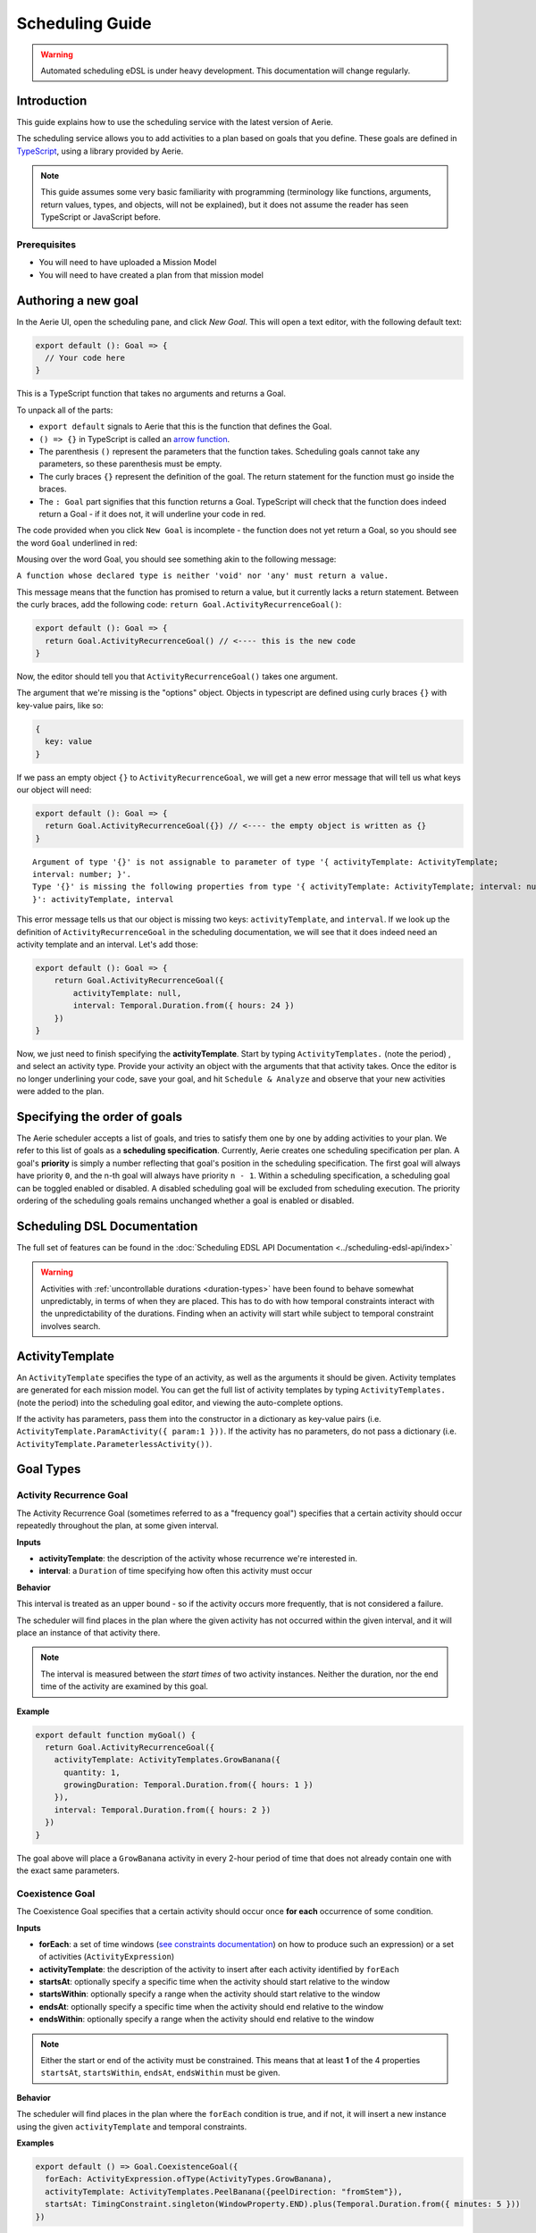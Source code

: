 ================
Scheduling Guide
================

.. warning::
  Automated scheduling eDSL is under heavy development. This documentation will change regularly.

Introduction
============

This guide explains how to use the scheduling service with the latest version of Aerie.

The scheduling service allows you to add activities to a plan based on goals that you define.
These goals are defined in `TypeScript <https://www.typescriptlang.org/>`__, using a library provided by Aerie.

.. note::
  This guide assumes some very basic familiarity with programming (terminology like functions,
  arguments, return values, types, and objects, will not be explained), but it does not assume
  the reader has seen TypeScript or JavaScript before.

Prerequisites
-------------

* You will need to have uploaded a Mission Model
* You will need to have created a plan from that mission model


Authoring a new goal
====================

In the Aerie UI, open the scheduling pane, and click `New Goal`. This will open a text editor, with the following
default text:

.. code-block:: typescript

  export default (): Goal => {
    // Your code here
  }

This is a TypeScript function that takes no arguments and returns a Goal.

To unpack all of the parts:

- ``export default`` signals to Aerie that this is the function that defines the Goal.
- ``() => {}`` in TypeScript is called an `arrow function <https://www.tutorialsteacher.com/typescript/arrow-function>`_.
- The parenthesis ``()`` represent the parameters that the function takes. Scheduling goals cannot take any parameters, so these parenthesis must be empty.
- The curly braces ``{}`` represent the definition of the goal. The return statement for the function must go inside the braces.
- The ``: Goal`` part signifies that this function returns a Goal. TypeScript will check that the function does indeed return a Goal - if it does not, it will underline your code in red.

The code provided when you click ``New Goal`` is incomplete - the function does not yet return a Goal, so you should
see the word ``Goal`` underlined in red:

.. image:: https://user-images.githubusercontent.com/1189602/161592529-5abff638-bec7-4c19-a0c0-639e1bf35d98.png

Mousing over the word Goal, you should see something akin to the following message:

``A function whose declared type is neither 'void' nor 'any' must return a value.``

This message means that the function has promised to return a value, but it currently lacks a return statement.
Between the curly braces, add the following code: ``return Goal.ActivityRecurrenceGoal()``:

.. code-block:: typescript

  export default (): Goal => {
    return Goal.ActivityRecurrenceGoal() // <---- this is the new code
  }

Now, the editor should tell you that ``ActivityRecurrenceGoal()`` takes one argument.

.. image:: https://user-images.githubusercontent.com/1189602/161593612-b23560ea-c3b9-44c8-bac4-620e98d76356.png

The argument that we're missing is the "options" object. Objects in typescript are defined using curly braces ``{}``
with key-value pairs, like so:

.. code-block:: typescript

  {
    key: value
  }

If we pass an empty object ``{}`` to ``ActivityRecurrenceGoal``, we will get a new error message that will tell us what
keys our object will need:

.. code-block:: typescript

  export default (): Goal => {
    return Goal.ActivityRecurrenceGoal({}) // <---- the empty object is written as {}
  }

::

  Argument of type '{}' is not assignable to parameter of type '{ activityTemplate: ActivityTemplate;
  interval: number; }'.
  Type '{}' is missing the following properties from type '{ activityTemplate: ActivityTemplate; interval: number;
  }': activityTemplate, interval


This error message tells us that our object is missing two keys: ``activityTemplate``, and ``interval``. If we look up
the definition of ``ActivityRecurrenceGoal`` in the scheduling documentation, we will see that it does indeed need an
activity template and an interval. Let's add those:

.. code-block:: typescript

  export default (): Goal => {
      return Goal.ActivityRecurrenceGoal({
          activityTemplate: null,
          interval: Temporal.Duration.from({ hours: 24 })
      })
  }

Now, we just need to finish specifying the **activityTemplate**. Start by typing ``ActivityTemplates.`` (note the period)
, and select an activity type. Provide your activity an object with the arguments that that activity takes. Once
the editor is no longer underlining your code, save your goal, and hit ``Schedule & Analyze`` and observe that your
new activities were added to the plan.

Specifying the order of goals
=============================

The Aerie scheduler accepts a list of goals, and tries to satisfy them one by one by adding activities to your plan.
We refer to this list of goals as a **scheduling specification**. Currently, Aerie creates one scheduling
specification per plan. A goal's **priority** is simply a number reflecting that goal's position in the scheduling
specification. The first goal will always have priority ``0``, and the n-th goal will always have priority ``n - 1``.
Within a scheduling specification, a scheduling goal can be toggled enabled or disabled. A disabled scheduling goal
will be excluded from scheduling execution. The priority ordering of the scheduling goals remains unchanged whether
a goal is enabled or disabled.

Scheduling DSL Documentation
============================
The full set of features can be found in the :doc:`Scheduling EDSL API Documentation <../scheduling-edsl-api/index>`


.. warning::
  Activities with :ref:`uncontrollable durations <duration-types>` have
  been found to behave somewhat unpredictably, in terms of when they are placed. This has to do with how temporal
  constraints interact with the unpredictability of the durations.  Finding when an activity will start while subject
  to temporal constraint involves search.

ActivityTemplate
================

An ``ActivityTemplate`` specifies the type of an activity, as well as the arguments it should be given. Activity
templates are generated for each mission model. You can get the full list of activity templates by typing
``ActivityTemplates.`` (note the period) into the scheduling goal editor, and viewing the auto-complete options.

If the activity has parameters, pass them into the constructor in a dictionary as key-value pairs
(i.e. ``ActivityTemplate.ParamActivity({ param:1 }))``. If the activity has no parameters, do not pass a
dictionary (i.e. ``ActivityTemplate.ParameterlessActivity())``.

Goal Types
==========

Activity Recurrence Goal
------------------------
The Activity Recurrence Goal (sometimes referred to as a "frequency goal") specifies that a certain activity
should occur repeatedly throughout the plan, at some given interval.

**Inputs**

- **activityTemplate**: the description of the activity whose recurrence we're interested in.
- **interval**: a ``Duration`` of time specifying how often this activity must occur

**Behavior**

This interval is treated as an upper bound - so if the activity occurs more frequently, that is not considered
a failure.

The scheduler will find places in the plan where the given activity has not occurred within the given interval,
and it will place an instance of that activity there.

.. note::
  The interval is measured between the *start times* of two activity instances. Neither the duration, nor
  the end time of the activity are examined by this goal.

**Example**

.. code-block:: typescript

  export default function myGoal() {
    return Goal.ActivityRecurrenceGoal({
      activityTemplate: ActivityTemplates.GrowBanana({
        quantity: 1,
        growingDuration: Temporal.Duration.from({ hours: 1 })
      }),
      interval: Temporal.Duration.from({ hours: 2 })
    })
  }

The goal above will place a ``GrowBanana`` activity in every 2-hour period of time that does not already contain one
with the exact same parameters.

Coexistence Goal
----------------
The Coexistence Goal specifies that a certain activity should occur once **for each** occurrence of some condition.

**Inputs**

* **forEach**: a set of time windows (`see constraints documentation <../../constraints/writing-constraints>`_) on how to produce such an expression) or a set of activities (``ActivityExpression``)
* **activityTemplate**: the description of the activity to insert after each activity identified by ``forEach``
* **startsAt**: optionally specify a specific time when the activity should start relative to the window
* **startsWithin**: optionally specify a range when the activity should start relative to the window
* **endsAt**: optionally specify a specific time when the activity should end relative to the window
* **endsWithin**: optionally specify a range when the activity should end relative to the window

.. note::
  Either the start or end of the activity must be constrained. This means that at least **1** of the 4
  properties ``startsAt``, ``startsWithin``, ``endsAt``, ``endsWithin`` must be given.

**Behavior**

The scheduler will find places in the plan where the ``forEach`` condition is true, and if not, it will insert a new
instance using the given ``activityTemplate`` and temporal constraints.

**Examples**

.. code-block:: typescript

  export default () => Goal.CoexistenceGoal({
    forEach: ActivityExpression.ofType(ActivityTypes.GrowBanana),
    activityTemplate: ActivityTemplates.PeelBanana({peelDirection: "fromStem"}),
    startsAt: TimingConstraint.singleton(WindowProperty.END).plus(Temporal.Duration.from({ minutes: 5 }))
  })

Behavior: for each activity A of type ``GrowBanana`` present in the plan when the goal is evaluated, place an activity
of type ``PeelBanana`` starting exactly at the end of A + 5 minutes.

.. code-block:: typescript

  export default () => Goal.CoexistenceGoal({
    forEach: ActivityExpression.ofType(ActivityTypes.GrowBanana),
    activityTemplate: ActivityTemplates.PeelBanana({peelDirection: "fromStem"}),
    startsWithin: TimingConstraint.range(WindowProperty.END, Operator.PLUS, Temporal.Duration.from({ minutes: 5 })),
    endsWithin: TimingConstraint.range(WindowProperty.END, Operator.PLUS, Temporal.Duration.from({ minutes: 6 }))
  })

Behavior: for each activity A of type ``GrowBanana`` present in the plan when the goal is evaluated, place an activity
of type ``PeelBanana`` starting in the interval [end of A, end of A + 5 minutes] and ending in the interval [end of A,
end of A + 6 minutes].

.. code-block:: typescript

  export default () => Goal.CoexistenceGoal({
    forEach: Real.Resource("/fruit").equal(4.0),
    activityTemplate: ActivityTemplates.PeelBanana({peelDirection: "fromStem"}),
    endsAt: TimingConstraint.singleton(WindowProperty.END).plus(Temporal.Duration.from({ minutes: 5 }))
  })

Behavior: for each continuous period of time during which the ``/fruit`` resource is equal to 4, place an activity of
type ``PeelBanana`` ending exactly at the end of A + 6 minutes. Note that the scheduler will allow a default timing
error of 500 milliseconds for temporal constraints. This parameter will be configurable in an upcoming release.

.. warning::
  If the end is unconstrained while the activity has an uncontrollable duration, the scheduler may fail
  to place the activity. To work around this, add an ``endsWithin`` constraint that encompasses your expectation for
  the duration of the activity - this will help the scheduler narrow the search space.

Cardinality Goal
----------------
The Cardinality Goal specifies that a certain activity should occur in the plan either a certain number of times,
or for a certain total duration.

**Inputs**

- **activityTemplate**: the description of the activity whose recurrence we're interested in.
- **specification**: an object with either an ``occurrence`` field, a ``duration`` field, or both (see examples below).

**Behavior**

The duration and occurrence are treated as lower bounds - so if the activity occurs more times, or for a longer
duration, that is not considered a failure, and the scheduler will not add any more activities.

The scheduler will identify whether it not the plan has enough occurrences or total duration of the given activity
template. If not, it will add activities until satisfaction.

**Examples**

Setting a lower bound on the total duration:

.. code-block:: typescript

  export default function myGoal() {
      return Goal.CardinalityGoal({
          activityTemplate: ActivityTemplates.GrowBanana({
              quantity: 1,
              growingDuration: Temporal.Duration.from({ seconds: 1 }),
          }),
          specification: { duration: Temporal.Duration.from({ seconds: 10 }) }
      })
  }

Setting a lower bound on the number of occurrences:

.. code-block:: typescript

  export default function myGoal() {
      return Goal.CardinalityGoal({
          activityTemplate: ActivityTemplates.GrowBanana({
              quantity: 1,
              growingDuration: Temporal.Duration.from({ seconds: 1 }),
          }),
          specification: { occurrence: 10 }
      })
  }

Combining the two:

.. code-block:: typescript

  export default function myGoal() {
      return Goal.CardinalityGoal({
          activityTemplate: ActivityTemplates.GrowBanana({
              quantity: 1,
              growingDuration: Temporal.Duration.from({ seconds: 1 }),
          }),
          specification: { occurrence: 10, duration: Temporal.Duration.from({ seconds: 10 }) }
      })
  }

.. note::
  In order to avoid placing multiple activities at the same start time, the Cardinality goal introduces an
  assumed mutual exclusion constraint - namely that new activities will not be allowed to overlap with existing
  activities.

OR goal - Disjunction of goals
------------------------------

The OR Goal aggregates several goals together and specifies that at least one of them must be satisfied.

**Inputs**

- **goals**: a list of goals (here below referenced as the subgoals)

**Behavior**

The scheduler will try to satisfy each subgoal in the list until one is satisfied. If a subgoal is only partially
satisfied, the scheduler will not backtrack and will let the inserted activities in the plan.

**Examples**

.. code-block:: typescript

  export default function myGoal() {
      return Goal.CardinalityGoal({
               activityTemplate: ActivityTemplates.GrowBanana({
                 quantity: 1,
                 growingDuration: Temporal.Duration.from({ hours: 1 }),
             }),
            specification: { occurrence : 10 }
            }).or(
             Goal.ActivityRecurrenceGoal({
              activityTemplate: ActivityTemplates.GrowBanana({
              quantity: 1,
              growingDuration: Temporal.Duration.from({ hours: 1 }),
            }),
            interval: Temporal.Duration.from({ hours: 2 })
          }))
  }

If the plan has a 24-hour planning horizon, the OR goal above will try placing activities of the ``GrowBanana`` type.
The first subgoal will try placing 10 1-hour occurrences. If it fails to do so, because the planning horizon is maybe
too short, it will then try to schedule 1 activity every 2 hours for the duration of the planning horizon.

It may fail to achieve both subgoals but as the scheduler does not backtrack for now, activities inserted by any of
the subgoals are kept in the plan.

AND goal - Conjunction of goals
-------------------------------

The AND Goal aggregates several goals together and specifies that at least one of them must be satisfied.

**Inputs**

- **goals**: an ordered list of goals (here below referenced as the subgoals)

**Behavior**

The scheduler will try to satisfy each subgoal in the list. If a subgoal is only partially satisfied, the scheduler
will not backtrack and will let the inserted activities in the plan. If all the subgoals are satisfied, the AND goal
will appear satisfied. If one or several subgoals have not been satisfied, the AND goal will appear unsatisfied.

**Examples**

.. code-block:: typescript

  export default function myGoal() {
      return Goal.CoexistenceGoal({
        forEach: Real.Resource("/fruit").equal(4.0),
        activityTemplate: ActivityTemplates.PeelBanana({peelDirection: "fromStem"}),
        endsAt: TimingConstraint.singleton(WindowProperty.END).plus(Temporal.Duration.from({ minutes: 5 }))
      }).and(
        Goal.CardinalityGoal({
              activityTemplate: ActivityTemplates.PeelBanana({peelDirection: "fromStem"}),
              specification: { occurrence : 10 }
            }))
  }

The AND goal above has two subgoals. The coexistence goal will place activities of type ``PeelBanana`` everytime the
``/fruit`` resource is equal to 4. The second goal will place 10 occurrences of the same kind of activities ``PeelBanana``.
The first subgoal will be evaluated first and will place a certain number of ``PeelBanana`` activities in the plan. When
the second goal will be evaluated, it will count already present ``PeelBanana`` activities and insert the missing number.
Imagine the first goals leads to inserting 2 activities. The second goal will then have to place 8 activities to be
satisfied.

Restricting when a goal is applied
==================================

By default, a goal applies on the whole planning horizon. The Aerie scheduler provides support for restricting *when*
a goal applies with the ``.applyWhen()`` method in the ``Goal`` class. This node allows users to provide a set of windows
(`see constraints documentation <../../constraints/writing-constraints>`_) which could be a time
or a resource-based window.

The ``.applyWhen()`` method, takes one argument: the windows (in the form of an expression) that the goal should apply
over. What follows is an example that applies a daily recurrence goal only when a given resource is greater than 2.
If the resource is less than two, then the goal is no longer applied.

.. code-block:: typescript

  export default function myGoal() {
      return Goal.ActivityRecurrenceGoal({
              activityTemplate: ActivityTemplates.GrowBanana({
              quantity: 1,
              growingDuration: Temporal.Duration.from({ hours: 1 }), //1 hour in microseconds
            }),
            interval: Temporal.Duration.from({ hours: 2 }) // 2 hours in microseconds
          }).applyWhen(Real.Resource("/fruit").greaterThan(2))
  }

.. note::
  If you are trying to schedule an activity, or a recurrence within a window but that window cuts off either the
  activity or the recurrence interval (depending on the goal type), it will not be scheduled. For example, if you
  had a recurrence interval of 3 seconds, scheduling a 2 second activity each recurrence, and had the following window,
  you'd get the following:

.. code-block::

  RECURRENCE INTERVAL: [++-++-++-]
  GOAL WINDOW:         [+++++----]
  RESULT:              [++-------]

That, is, the second activity won't be scheduled as the goal window cuts off its recurrence interval. Scheduling is
*local*, not global. This means for every window that is matched (as it is possible to have disjoint
windows, imagine a resource that fluctuates upward and downward but only applying that goal when the resource is over
a certain value), the goal is applied individually. So, for that same recurrence interval setup as before, we could
have:

.. code-block::

  RECURRENCE INTERVAL: [++-++-++-++-]
  GOAL WINDOW:         [+++++--+++--]
  RESULT:              [++-----++---] //(the second one is applied independently of the first!)

When mapping out a temporal window to apply a goal over, keep in mind that the ending boundary of the goal is
*exclusive*, i.e. if I want to apply a goal in the window of 10-12 seconds, it will apply only on seconds 10 and 11.
This is in line with the `fencepost problem <https://en.wikipedia.org/wiki/Off-by-one_error#Fencepost_error>`__.

Global Scheduling Conditions
============================
It is possible to restrict the scheduler from placing activities when certain conditions are not met.

A Global Scheduling Condition is defined as a string of typescript (just like a Scheduling Goal), but
the return type is expected to be of type ``Windows``.

.. code-block:: typescript

  export default function myFirstSchedulingCondition(): Windows {
    return Real.Resource("/plant").greaterThan(10.0)
  }

The ``Windows`` type is described in the `Constraints DSL documentation <../../constraints/writing-constraints>`_.

Interactions with Global Scheduling Conditions are only possible via the API.

To create a new Global Scheduling Conditions

.. code-block::

  mutation InsertGlobalSchedulingCondition {
    insert_scheduling_condition_one(object:{
      name: "My first scheduling condition"
      model_id: 1
      definition: "export default (): Windows => Real.Resource('/fruit').greaterThan(5.0)"
    }) {
      id
    }
  }

This mutation returns an ``id``, which can be used to associate it with a scheduling specification.
(You'll need to look up the ``id`` of the scheduling specification you're interested in).

.. code-block::

  mutation AssociateConditionToSpecification {
      insert_scheduling_specification_conditions_one(object:{
      condition_id: 2
      specification_id: 1
      enabled: true
    }) {
      __typename
    }
  }

From now on, running the scheduler using that specification will also run that scheduling condition. Just like goals,
scheduling conditions can be updated, deleted, and disabled via the API.

Example: updating the definition

.. code-block::

  mutation UpdateGlobalSchedulingConditionDefinition {
    update_scheduling_condition_by_pk(
      pk_columns: {id:2},
      _set: {
        definition: "export default (): Windows => Real.Resource('/fruit').greaterThanOrEqual(1.0)"
      }
    ) {
      __typename
    }
  }

Example: disabling a condition in a specification

.. code-block::

  mutation DisableSchedulingCondition{
    update_scheduling_specification_conditions_by_pk(
      pk_columns: {
        condition_id:2,
        specification_id:1
      },
      _set:{
        enabled:false
      }
    )
  }

Example: removing a condition from a specification

.. code-block::

  mutation RemoveSchedulingCondition{
    delete_scheduling_specification_conditions_by_pk(
      condition_id:2,
      specification_id:1
    ){
      __typename
    }
  }
